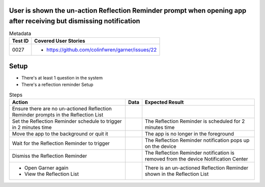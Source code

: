 ===================================================================================================================
User is shown the un-action Reflection Reminder prompt when opening app after receiving but dismissing notification
===================================================================================================================

.. list-table:: Metadata
    :header-rows: 1

    * - Test ID
      - Covered User Stories
    * - 0027
      - 
        * https://github.com/colinfwren/garner/issues/22

====
Setup
====

- There's at least 1 question in the system
- There's a reflection reminder Setup

.. list-table:: Steps
    :header-rows: 1

    * - Action
      - Data
      - Expected Result
    * - Ensure there are no un-actioned Reflection Reminder prompts in the Reflection List
      -
      -
    * - Set the Reflection Reminder schedule to trigger in 2 minutes time
      - 
      - The Reflection Reminder is scheduled for 2 minutes time
    * - Move the app to the background or quit it
      - 
      - The app is no longer in the foreground
    * - Wait for the Reflection Reminder to trigger
      - 
      - The Reflection Reminder notification pops up on the device
    * - Dismiss the Reflection Reminder
      - 
      - The Reflection Reminder notification is removed from the device Notification Center
    * -
        * Open Garner again
        * View the Reflection List
      - 
      - There is an un-actioned Reflection Reminder shown in the Reflection List
  